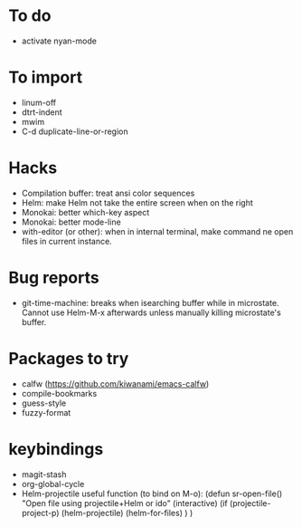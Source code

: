 
* To do
- activate nyan-mode

* To import
- linum-off
- dtrt-indent
- mwim
- C-d duplicate-line-or-region

* Hacks
- Compilation buffer: treat ansi color sequences
- Helm: make Helm not take the entire screen when on the right
- Monokai: better which-key aspect
- Monokai: better mode-line
- with-editor (or other): when in internal terminal, make command ne open files in current instance.

* Bug reports
- git-time-machine: breaks when isearching buffer while in microstate. Cannot use Helm-M-x afterwards unless manually killing microstate's buffer.

* Packages to try
- calfw           (https://github.com/kiwanami/emacs-calfw)
- compile-bookmarks
- guess-style
- fuzzy-format

* keybindings
- magit-stash
- org-global-cycle
- Helm-projectile useful function (to bind on M-o):
	(defun sr-open-file()
	       "Open file using projectile+Helm or ido"
	       (interactive)
	       (if (projectile-project-p)
	       	   (helm-projectile)
		   (helm-for-files)
	       )
	)
